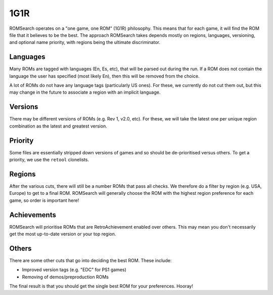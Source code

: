 ####
1G1R
####

ROMSearch operates on a "one game, one ROM" (1G1R) philosophy. This means that for each game, it will find the
ROM file that it believes to be the best. The approach ROMSearch takes depends mostly on regions, languages,
versioning, and optional name priority, with regions being the ultimate discriminator.

Languages
---------

Many ROMs are tagged with languages (En, Es, etc), that will be parsed out during the run. If a ROM does not contain
the language the user has specified (most likely En), then this will be removed from the choice.

A lot of ROMs do not have any language tags (particularly US ones). For these, we currently do not cut them out,
but this may change in the future to associate a region with an implicit language.

Versions
--------

There may be different versions of ROMs (e.g. Rev 1, v2.0, etc). For these, we will take the latest one per unique
region combination as the latest and greatest version.

Priority
--------

Some files are essentially stripped down versions of games and so should be de-prioritised versus others. To get
a priority, we use the ``retool`` clonelists.

Regions
-------

After the various cuts, there will still be a number ROMs that pass all checks. We therefore do a filter by
region (e.g. USA, Europe) to get to a final ROM. ROMSearch will generally choose the ROM with the highest
region preference for each game, so order is important here!

Achievements
------------

ROMSearch will prioritise ROMs that are RetroAchievement enabled over others. This may mean you don't necessarily
get the most up-to-date version or your top region.

Others
------

There are some other cuts that go into deciding the best ROM. These include:

* Improved version tags (e.g. "EDC" for PS1 games)
* Removing of demos/preproduction ROMs

The final result is that you should get the single best ROM for your preferences. Hooray!
